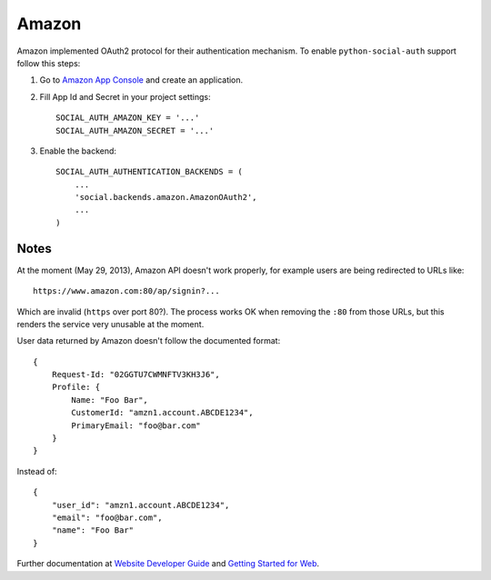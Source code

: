 Amazon
======

Amazon implemented OAuth2 protocol for their authentication mechanism. To
enable ``python-social-auth`` support follow this steps:

1. Go to `Amazon App Console`_ and create an application.

2. Fill App Id and Secret in your project settings::

    SOCIAL_AUTH_AMAZON_KEY = '...'
    SOCIAL_AUTH_AMAZON_SECRET = '...'

3. Enable the backend::

    SOCIAL_AUTH_AUTHENTICATION_BACKENDS = (
        ...
        'social.backends.amazon.AmazonOAuth2',
        ...
    )


Notes
-----

At the moment (May 29, 2013), Amazon API doesn't work properly, for example
users are being redirected to URLs like::

    https://www.amazon.com:80/ap/signin?...

Which are invalid (``https`` over port 80?). The process works OK when removing
the ``:80`` from those URLs, but this renders the service very unusable at the
moment.

User data returned by Amazon doesn't follow the documented format::

    {
        Request-Id: "02GGTU7CWMNFTV3KH3J6",
        Profile: {
            Name: "Foo Bar",
            CustomerId: "amzn1.account.ABCDE1234",
            PrimaryEmail: "foo@bar.com"
        }
    }

Instead of::

    {
        "user_id": "amzn1.account.ABCDE1234",
        "email": "foo@bar.com",
        "name": "Foo Bar"
    }

Further documentation at `Website Developer Guide`_ and `Getting Started for Web`_.

.. _Amazon App Console: http://login.amazon.com/manageApps
.. _Website Developer Guide: https://images-na.ssl-images-amazon.com/images/G/01/lwa/dev/docs/website-developer-guide._TTH_.pdf
.. _Getting Started for Web: http://login.amazon.com/website
